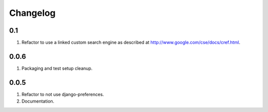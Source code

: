 Changelog
=========

0.1
---
#. Refactor to use a linked custom search engine as described at http://www.google.com/cse/docs/cref.html.

0.0.6
-----
#. Packaging and test setup cleanup.

0.0.5
-----
#. Refactor to not use django-preferences.
#. Documentation.

